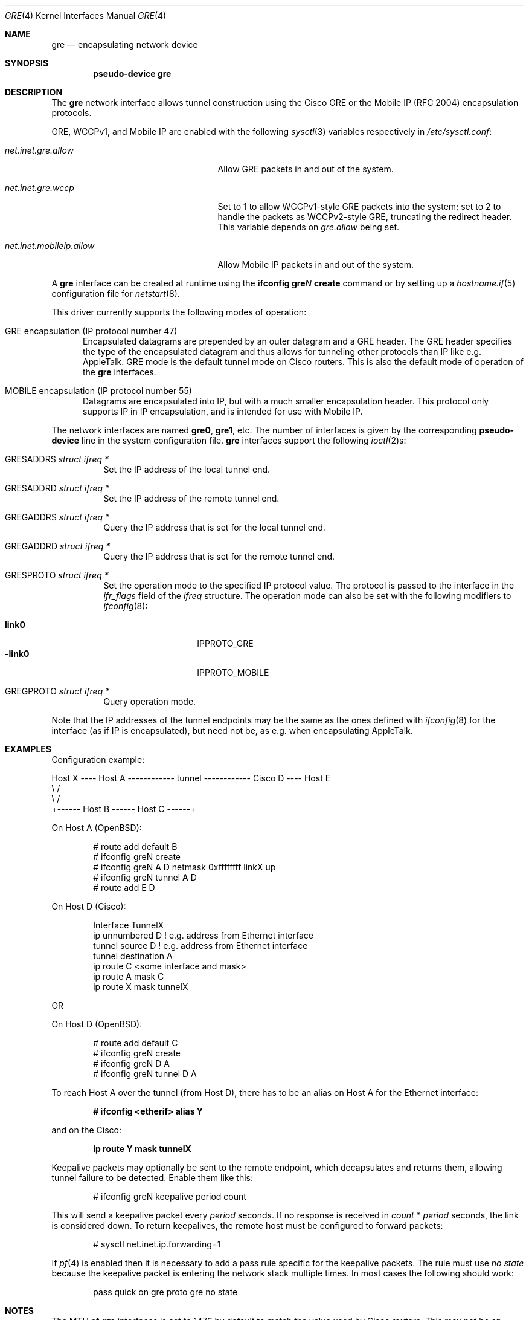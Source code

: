 .\" $OpenBSD: gre.4,v 1.43 2015/07/16 15:46:41 sobrado Exp $
.\" $NetBSD: gre.4,v 1.10 1999/12/22 14:55:49 kleink Exp $
.\"
.\" Copyright 1998 (c) The NetBSD Foundation, Inc.
.\" All rights reserved.
.\"
.\" This code is derived from software contributed to The NetBSD Foundation
.\" by Heiko W. Rupp <hwr@pilhuhn.de>
.\"
.\" Redistribution and use in source and binary forms, with or without
.\" modification, are permitted provided that the following conditions
.\" are met:
.\" 1. Redistributions of source code must retain the above copyright
.\"    notice, this list of conditions and the following disclaimer.
.\" 2. Redistributions in binary form must reproduce the above copyright
.\"    notice, this list of conditions and the following disclaimer in the
.\"    documentation and/or other materials provided with the distribution.
.\"
.\" THIS SOFTWARE IS PROVIDED BY THE NETBSD FOUNDATION, INC. AND CONTRIBUTORS
.\" ``AS IS'' AND ANY EXPRESS OR IMPLIED WARRANTIES, INCLUDING, BUT NOT LIMITED
.\" TO, THE  IMPLIED WARRANTIES OF MERCHANTABILITY AND FITNESS FOR A PARTICULAR
.\" PURPOSE ARE DISCLAIMED.  IN NO EVENT SHALL THE FOUNDATION OR CONTRIBUTORS
.\" BE LIABLE FOR ANY DIRECT, INDIRECT, INCIDENTAL, SPECIAL, EXEMPLARY, OR
.\" CONSEQUENTIAL DAMAGES (INCLUDING, BUT NOT LIMITED TO, PROCUREMENT OF
.\" SUBSTITUTE GOODS OR SERVICES; LOSS OF USE, DATA, OR PROFITS; OR BUSINESS
.\" INTERRUPTION) HOWEVER CAUSED AND ON ANY THEORY OF LIABILITY, WHETHER IN
.\" CONTRACT, STRICT  LIABILITY, OR TORT (INCLUDING NEGLIGENCE OR OTHERWISE)
.\" ARISING IN ANY WAY  OUT OF THE USE OF THIS SOFTWARE, EVEN IF ADVISED OF THE
.\" POSSIBILITY OF SUCH DAMAGE.
.\"
.Dd $Mdocdate: July 16 2015 $
.Dt GRE 4
.Os
.Sh NAME
.Nm gre
.Nd encapsulating network device
.Sh SYNOPSIS
.Cd "pseudo-device gre"
.Sh DESCRIPTION
The
.Nm
network interface allows tunnel construction using the Cisco GRE or
the Mobile IP (RFC 2004) encapsulation protocols.
.Pp
.Tn GRE ,
.Tn WCCPv1 ,
and
.Tn Mobile IP
are enabled with the following
.Xr sysctl 3
variables respectively in
.Pa /etc/sysctl.conf :
.Bl -tag -width "net.inet.mobileip.allow"
.It Va net.inet.gre.allow
Allow GRE packets in and out of the system.
.It Va net.inet.gre.wccp
Set to 1 to allow WCCPv1-style GRE packets into the system;
set to 2 to handle the packets as WCCPv2-style GRE, truncating
the redirect header.
This variable depends on
.Va gre.allow
being set.
.It Va net.inet.mobileip.allow
Allow Mobile IP packets in and out of the system.
.El
.Pp
A
.Nm
interface can be created at runtime using the
.Ic ifconfig gre Ns Ar N Ic create
command or by setting up a
.Xr hostname.if 5
configuration file for
.Xr netstart 8 .
.Pp
This driver currently supports the following modes of operation:
.Bl -tag -width abc
.It GRE encapsulation (IP protocol number 47)
Encapsulated datagrams are prepended by an outer datagram and a GRE header.
The GRE header specifies the type of the encapsulated datagram
and thus allows for tunneling other protocols than IP like
e.g. AppleTalk.
GRE mode is the default tunnel mode on Cisco routers.
This is also the default mode of operation of the
.Nm
interfaces.
.It MOBILE encapsulation (IP protocol number 55)
Datagrams are encapsulated into IP, but with a much smaller
encapsulation header.
This protocol only supports IP in IP encapsulation, and is intended
for use with Mobile IP.
.El
.Pp
The network interfaces are named
.Li gre0 ,
.Li gre1 ,
etc.
The number of interfaces is given by the corresponding
.Ic pseudo-device
line in the system configuration file.
.Nm gre
interfaces support the following
.Xr ioctl 2 Ns s :
.Bl -tag -width Ds
.It Dv GRESADDRS Fa "struct ifreq *"
Set the IP address of the local tunnel end.
.It Dv GRESADDRD Fa "struct ifreq *"
Set the IP address of the remote tunnel end.
.It Dv GREGADDRS Fa "struct ifreq *"
Query the IP address that is set for the local tunnel end.
.It Dv GREGADDRD Fa "struct ifreq *"
Query the IP address that is set for the remote tunnel end.
.It Dv GRESPROTO Fa "struct ifreq *"
Set the operation mode to the specified IP protocol value.
The protocol is passed to the interface in the
.Va ifr_flags
field of the
.Vt ifreq
structure.
The operation mode can also be set with the following modifiers to
.Xr ifconfig 8 :
.Pp
.Bl -tag -width "-link0" -offset indent -compact
.It Cm link0
.Dv IPPROTO_GRE
.It Cm -link0
.Dv IPPROTO_MOBILE
.El
.It Dv GREGPROTO Fa "struct ifreq *"
Query operation mode.
.El
.Pp
Note that the IP addresses of the tunnel endpoints may be the same as the
ones defined with
.Xr ifconfig 8
for the interface (as if IP is encapsulated), but need not be, as e.g. when
encapsulating AppleTalk.
.Sh EXAMPLES
Configuration example:
.Bd -literal
Host X ---- Host A ------------ tunnel ------------ Cisco D ---- Host E
               \e                                      /
                \e                                    /
                 +------ Host B ------ Host C ------+
.Ed
.Pp
On Host A (OpenBSD):
.Bd -literal -offset indent
# route add default B
# ifconfig greN create
# ifconfig greN A D netmask 0xffffffff linkX up
# ifconfig greN tunnel A D
# route add E D
.Ed
.Pp
On Host D (Cisco):
.Bd -literal -offset indent
Interface TunnelX
 ip unnumbered D   ! e.g. address from Ethernet interface
 tunnel source D   ! e.g. address from Ethernet interface
 tunnel destination A
ip route C <some interface and mask>
ip route A mask C
ip route X mask tunnelX
.Ed
.Pp
OR
.Pp
On Host D (OpenBSD):
.Bd -literal -offset indent
# route add default C
# ifconfig greN create
# ifconfig greN D A
# ifconfig greN tunnel D A
.Ed
.Pp
To reach Host A over the tunnel (from Host D), there has to be an
alias on Host A for the Ethernet interface:
.Pp
.Dl # ifconfig <etherif> alias Y
.Pp
and on the Cisco:
.Pp
.Dl ip route Y mask tunnelX
.Pp
Keepalive packets may optionally be sent to the remote endpoint, which
decapsulates and returns them, allowing tunnel failure to be detected.
Enable them like this:
.Bd -literal -offset indent
# ifconfig greN keepalive period count
.Ed
.Pp
This will send a keepalive packet every
.Ar period
seconds.
If no response is received in
.Ar count
*
.Ar period
seconds, the link is considered down.
To return keepalives, the remote host must be configured to forward packets:
.Bd -literal -offset indent
# sysctl net.inet.ip.forwarding=1
.Ed
.Pp
If
.Xr pf 4
is enabled then it is necessary to add a pass rule specific for the keepalive
packets.
The rule must use
.Em no state
because the keepalive packet is entering the network stack multiple times.
In most cases the following should work:
.Bd -literal -offset indent
pass quick on gre proto gre no state
.Ed
.Sh NOTES
The MTU of
.Nm
interfaces is set to 1476 by default to match the value used by Cisco routers.
This may not be an optimal value, depending on the link between the two tunnel
endpoints.
It can be adjusted via
.Xr ifconfig 8 .
.Pp
For correct operation, the
.Nm
device needs a route to the destination, that is less specific than the
one over the tunnel.
(There needs to be a route to the decapsulating host that
does not run over the tunnel, as this would create a loop.)
.Pp
In order for
.Xr ifconfig 8
to actually mark the interface as up, the keyword
.Cm up
must be given last on its command line.
.Pp
The kernel must be set to forward datagrams by issuing the appropriate
option to
.Xr sysctl 8 .
.Pp
The GRE interface will accept WCCPv1-style or WWCPv2-style GRE
encapsulated packets from a Cisco router.
Some magic with the packet filter configuration
and a caching proxy like squid are needed to do anything useful with
these packets.
.Sh SEE ALSO
.Xr inet 4 ,
.Xr ip 4 ,
.Xr netintro 4 ,
.Xr options 4 ,
.Xr hostname.if 5 ,
.Xr protocols 5 ,
.Xr ifconfig 8 ,
.Xr netstart 8 ,
.Xr sysctl 8
.Sh STANDARDS
.Rs
.%A S. Hanks
.%A "T. Li"
.%A D. Farinacci
.%A P. Traina
.%D October 1994
.%R RFC 1701
.%T Generic Routing Encapsulation (GRE)
.Re
.Pp
.Rs
.%A S. Hanks
.%A "T. Li"
.%A D. Farinacci
.%A P. Traina
.%D October 1994
.%R RFC 1702
.%T Generic Routing Encapsulation over IPv4 networks
.Re
.Pp
.Rs
.%A C. Perkins
.%D October 1996
.%R RFC 2004
.%T Minimal Encapsulation within IP
.Re
.Pp
.Rs
.%U http://www.wrec.org/Drafts/draft-ietf-wrec-web-pro-00.txt
.%T Web Cache Coordination Protocol V1.0
.Re
.Pp
.Rs
.%U http://www.wrec.org/Drafts/draft-wilson-wrec-wccp-v2-00.txt
.%T Web Cache Coordination Protocol V2.0
.Re
.Sh AUTHORS
.An Heiko W. Rupp Aq Mt hwr@pilhuhn.de
.Sh BUGS
GRE RFC not yet fully implemented (no GRE options).
.Pp
The redirect header for WCCPv2 GRE encapsulated packets is skipped.
